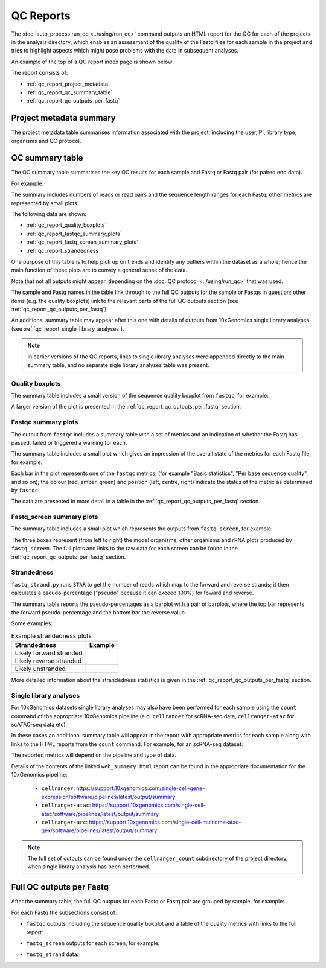 QC Reports
==========

The :doc:`auto_process run_qc <../using/run_qc>` command outputs an
HTML report for the QC for each of the projects in the analysis
directory, which enables an assessment of the quality of the Fastq
files for each sample in the project and tries to highlight aspects
which might pose problems with the data in subsequent analyses.

An example of the top of a QC report index page is shown below:

.. image:: ../images/qc/qc_report_full.png
   :align: center

The report consists of:

* :ref:`qc_report_project_metadata`
* :ref:`qc_report_qc_summary_table`
* :ref:`qc_report_qc_outputs_per_fastq`

.. _qc_report_project_metadata:

************************
Project metadata summary
************************

The project metadata table summarises information associated with the
project, including the user, PI, library type, organisms and QC
protocol.

.. _qc_report_qc_summary_table:

****************
QC summary table
****************

The QC summary table summarises the key QC results for each sample
and Fastq or Fastq pair (for paired end data).

For example:

.. image:: ../images/qc/qc_report_summary.png
   :align: center

The summary includes numbers of reads or read pairs and the sequence
length ranges for each Fastq; other metrics are represented by small
plots:

The following data are shown:

* :ref:`qc_report_quality_boxplots`
* :ref:`qc_report_fastqc_summary_plots`
* :ref:`qc_report_fastq_screen_summary_plots`
* :ref:`qc_report_strandedness`

One purpose of this table is to help pick up on trends and identify
any outliers within the dataset as a whole; hence the main function
of these plots are to convey a general sense of the data.

Note that not all outputs might appear, depending on the
:doc:`QC protocol <../using/run_qc>` that was used.

The sample and Fastq names in the table link through to the
full QC outputs for the sample or Fastqs in question; other items
(e.g. the quality boxplots) link to the relevant parts of the full
QC outputs section (see :ref:`qc_report_qc_outputs_per_fastq`).

An additional summary table may appear after this one with details
of outputs from 10xGenomics single library analyses (see
:ref:`qc_report_single_library_analyses`).

.. note::

   In earlier versions of the QC reports, links to single library
   analyses were appended directly to the main summary table, and
   no separate sigle library analyses table was present.

.. _qc_report_quality_boxplots:

Quality boxplots
----------------

The summary table includes a small version of the sequence quality
boxplot from ``fastqc``, for example:

.. image:: ../images/qc/uboxplot.png
   :align: center

A larger version of the plot is presented in the
:ref:`qc_report_qc_outputs_per_fastq` section.

.. _qc_report_fastqc_summary_plots:

Fastqc summary plots
--------------------

The output from ``fastqc`` includes a summary table with a set of
metrics and an indication of whether the Fastq has passed, failed
or triggered a warning for each.

The summary table includes a small plot which gives an impression of
the overall state of the metrics for each Fastq file, for example:

.. image:: ../images/qc/fastqc_uplot.png
   :align: center

Each bar in the plot represents one of the ``fastqc`` metrics,
(for example "Basic statistics", "Per base sequence quality", and
so on); the colour (red, amber, green) and position (left, centre,
right) indicate the status of the metric as determined by
``fastqc``.

The data are presented in more detail in a table in the
:ref:`qc_report_qc_outputs_per_fastq` section.

.. _qc_report_fastq_screen_summary_plots:

Fastq_screen summary plots
--------------------------

The summary table includes a small plot which represents the
outputs from ``fastq_screen``, for example:

.. image:: ../images/qc/fastq_screen_uplot.png
   :align: center

The three boxes represent (from left to right) the model organisms,
other organisms and rRNA plots produced by ``fastq_screen``. The
full plots and links to the raw data for each screen can be found
in the :ref:`qc_report_qc_outputs_per_fastq` section.

.. _qc_report_strandedness:

Strandedness
------------

``fastq_strand.py`` runs ``STAR`` to get the number of reads which
map to the forward and reverse strands; it then calculates a
pseudo-percentage ("pseudo" because it can exceed 100%) for foward
and reverse.

The summary table reports the pseudo-percentages as a barplot with
a pair of barplots, where the top bar represents the forward
pseudo-percentage and the bottom bar the reverse value.

Some examples:

.. table:: Example strandedness plots
   :widths: auto

   ======================= ===============
   Strandedness            Example
   ======================= ===============
   Likely forward stranded .. image:: ../images/qc/strandedness_forward.png
   Likely reverse stranded .. image:: ../images/qc/strandedness_reverse.png
   Likely unstranded       .. image:: ../images/qc/strandedness_no_strand.png
   ======================= ===============

More detailed information about the strandedness statistics
is given in the :ref:`qc_report_qc_outputs_per_fastq` section.

.. _qc_report_single_library_analyses:

Single library analyses
-----------------------

For 10xGenomics datasets single library analyses may also have
been performed for each sample using the ``count`` command of the
appropriate 10xGenomics pipeline (e.g. ``cellranger`` for scRNA-seq
data, ``cellranger-atac`` for scATAC-seq data etc).

In these cases an additional summary table will appear in the report
with appropriate metrics for each sample along with links to the HTML
reports from the ``count`` command. For example, for an scRNA-seq
dataset:

.. image:: ../images/qc/qc_report_single_library_summary.png
   :align: center

The reported metrics will depend on the pipeline and type of data.

Details of the contents of the linked ``web_summary.html`` report can
be found in the appropriate documentation for the 10xGenomics pipeline:

 * ``cellranger``: https://support.10xgenomics.com/single-cell-gene-expression/software/pipelines/latest/output/summary
 * ``cellranger-atac``: https://support.10xgenomics.com/single-cell-atac/software/pipelines/latest/output/summary
 * ``cellranger-arc``: https://support.10xgenomics.com/single-cell-multiome-atac-gex/software/pipelines/latest/output/summary

.. note::

   The full set of outputs can be found under the ``cellranger_count``
   subdirectory of the project directory, when single library
   analysis has been performed.
   
.. _qc_report_qc_outputs_per_fastq:

*************************
Full QC outputs per Fastq
*************************

After the summary table, the full QC outputs for each Fastq or
Fastq pair are grouped by sample, for example:

.. image:: ../images/qc/qc_outputs_per_fastq.png
   :align: center

For each Fastq the subsections consist of:

* ``fastqc`` outputs including the sequence quality boxplot
  and a table of the quality metrics with links to the full
  report:

  .. image:: ../images/qc/fastqc_full.png

* ``fastq_screen`` outputs for each screen, for example:

  .. image:: ../images/qc/fastq_screen_full.png

* ``fastq_strand`` data:
  
  .. image:: ../images/qc/strandedness_full.png

